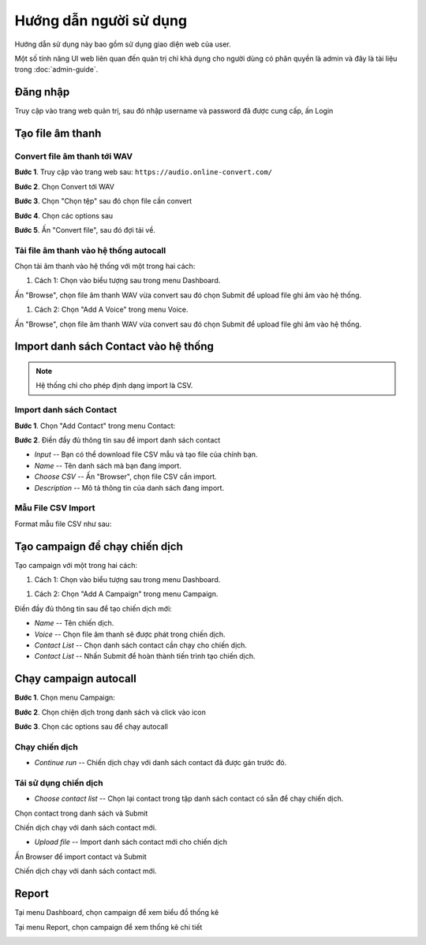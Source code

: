 ==========
Hướng dẫn người sử dụng
==========

Hướng dẫn sử dụng này bao gồm sử dụng giao diện web của user.

Một số tính năng UI web liên quan đến quản trị chỉ khả dụng cho 
người dùng có phân quyền là admin và đây là tài liệu trong :doc:`admin-guide`.


Đăng nhập
======================================

Truy cập vào trang web quản trị, sau đó nhập username và password đã được cung cấp, ấn Login

.. image:: /images/autocall/dang-nhap.PNG


Tạo file âm thanh 
======================================

---------------
Convert file âm thanh tới WAV
---------------

**Bước 1**. Truy cập vào trang web sau: ``https://audio.online-convert.com/``

.. image:: /images/audioconvert/home.PNG

**Bước 2**. Chọn Convert tới WAV

**Bước 3**.  Chọn "Chọn tệp" sau đó chọn file cần convert

.. image:: /images/audioconvert/choosefile.PNG

**Bước 4**. Chọn các options sau

.. image:: /images/audioconvert/convertoptions.PNG

**Bước 5**. Ấn "Convert file", sau đó đợi tải về.


---------------
Tải file âm thanh vào hệ thống autocall
---------------

Chọn tải âm thanh vào hệ thống với một trong hai cách: 

#. Cách 1:  Chọn vào biểu tượng sau trong menu Dashboard.

.. image:: /images/user/dashboard/voice.PNG
 
Ấn "Browse", chọn file âm thanh WAV vừa convert sau đó chọn Submit để upload file ghi âm vào hệ thống.

.. image:: /images/user/voice/upload.PNG

#. Cách 2: Chọn "Add A Voice" trong menu Voice. 

.. image:: /images/user/voice/home.PNG

Ấn "Browse", chọn file âm thanh WAV vừa convert sau đó chọn Submit để upload file ghi âm vào hệ thống.

.. image:: /images/user/voice/upload.PNG


Import danh sách Contact vào hệ thống 
======================================

.. note::

    Hệ thống chỉ cho phép định dạng import là CSV. 

---------------
Import danh sách Contact
---------------

**Bước 1**. Chọn "Add Contact" trong menu Contact:

.. image:: /images/user/contact/home.png

**Bước 2**. Điền đầy đủ thông tin sau để import danh sách contact 

* *Input* -- Bạn có thể download file CSV mẫu và tạo file của chính bạn. 

* *Name* -- Tên danh sách mà bạn đang import.  

* *Choose CSV* -- Ấn "Browser", chọn file CSV cần import. 

* *Description* -- Mô tả thông tin của danh sách đang import.

.. image:: /images/user/contact/upload.png

---------------
Mẫu File CSV Import
---------------

Format mẫu file CSV như sau:

.. image:: /images/user/contact/csvsample.png


Tạo campaign để chạy chiến dịch  
======================================

Tạo campaign với một trong hai cách: 

#. Cách 1:  Chọn vào biểu tượng sau trong menu Dashboard.

.. image:: /images/user/dashboard/campaign.PNG
 
#. Cách 2: Chọn "Add A Campaign" trong menu Campaign. 

.. image:: /images/user/campaign/home.PNG


Điền đầy đủ thông tin sau để tạo chiến dịch mới:

* *Name* -- Tên chiến dịch.  

* *Voice* -- Chọn file âm thanh sẽ được phát trong chiến dịch. 

* *Contact List* -- Chọn danh sách contact cần chạy cho chiến dịch.

* *Contact List* -- Nhấn Submit để hoàn thành tiến trình tạo chiến dịch. 

.. image:: /images/user/campaign/createcampaign.png


Chạy campaign autocall  
======================================

**Bước 1**. Chọn menu Campaign:

.. image:: /images/user/campaign/menu.png

**Bước 2**. Chọn chiện dịch trong danh sách và click vào icon 

.. image:: /images/user/campaign/runcampaign.png

**Bước 3**. Chọn các options sau để chạy autocall 

---------------
Chạy chiến dịch 
---------------

* *Continue run* -- Chiến dịch chạy với danh sách contact đã được gán trước đó. 

.. image:: /images/user/campaign/runcampaignoption1.png

---------------
Tái sử dụng chiến dịch 
---------------

* *Choose contact list* -- Chọn lại contact trong tập danh sách contact có sẵn để chạy chiến dịch.  

.. image:: /images/user/campaign/runcampaignoption2.png

Chọn contact trong danh sách và Submit

.. image:: /images/user/campaign/runcampaignoption2contact.png

Chiến dịch chạy với danh sách contact mới. 

* *Upload file* -- Import danh sách contact mới cho chiến dịch 

.. image:: /images/user/campaign/runcampaignoption3.png

Ấn Browser để import contact và Submit

.. image:: /images/user/campaign/runcampaignoption3contact.png

Chiến dịch chạy với danh sách contact mới. 



Report  
======================================

Tại menu Dashboard, chọn campaign để xem biểu đồ thống kê

.. image:: /images/user/dashboard/report.png

Tại menu Report, chọn campaign để xem thống kê chi tiết

.. image:: /images/user/report/home.png